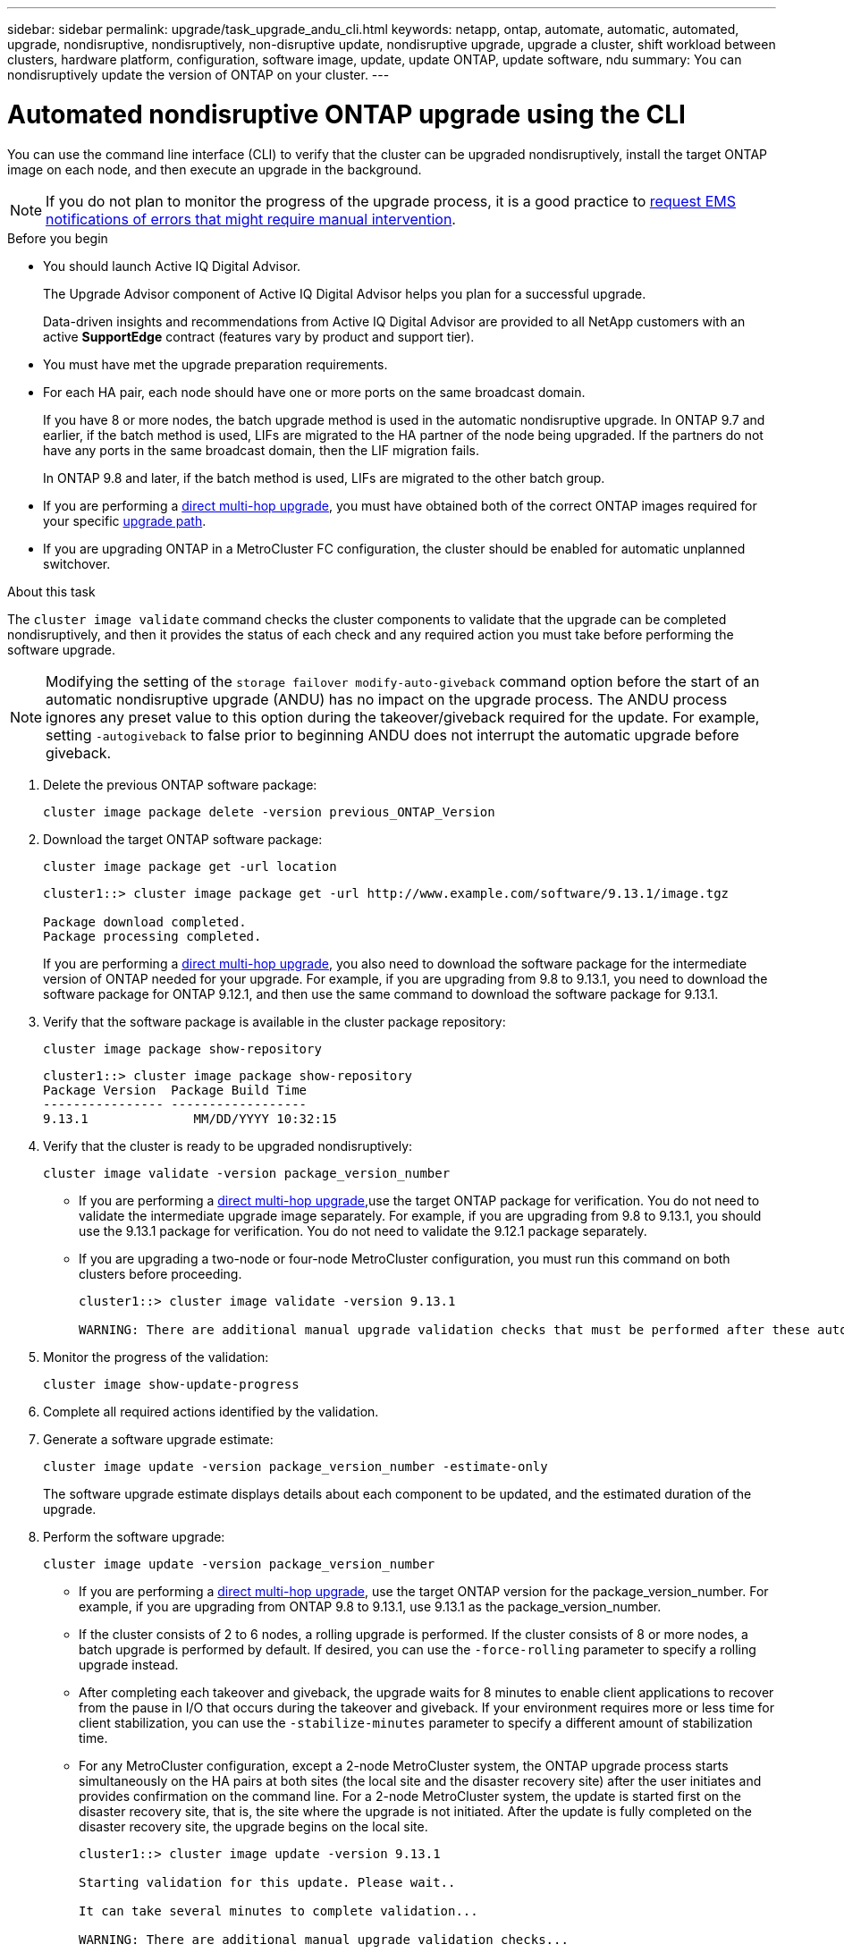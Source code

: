 ---
sidebar: sidebar
permalink: upgrade/task_upgrade_andu_cli.html
keywords: netapp, ontap, automate, automatic, automated, upgrade, nondisruptive, nondisruptively, non-disruptive update, nondisruptive upgrade, upgrade a cluster, shift workload between clusters, hardware platform, configuration, software image, update, update ONTAP, update software, ndu
summary: You can nondisruptively update the version of ONTAP on your cluster.
---

= Automated nondisruptive ONTAP upgrade using the CLI
:toc: macro
:toclevels: 1
:hardbreaks:
:nofooter:
:icons: font
:linkattrs:
:imagesdir: ./media/

[.lead]
You can use the command line interface (CLI) to verify that the cluster can be upgraded nondisruptively, install the target ONTAP image on each node, and then execute an upgrade in the background.

[NOTE]
If you do not plan to monitor the progress of the upgrade process, it is a good practice to link:task_requesting_notification_of_issues_encountered_in_nondisruptive_upgrades.html[request EMS notifications of errors that might require manual intervention].

.Before you begin

* You should launch Active IQ Digital Advisor.
+
The Upgrade Advisor component of Active IQ Digital Advisor helps you plan for a successful upgrade.
+
Data-driven insights and recommendations from Active IQ Digital Advisor are provided to all NetApp customers with an active *SupportEdge* contract (features vary by product and support tier).

* You must have met the upgrade preparation requirements.

* For each HA pair, each node should have one or more ports on the same broadcast domain.
+
If you have 8 or more nodes, the batch upgrade method is used in the automatic nondisruptive upgrade.  In ONTAP 9.7 and earlier, if the batch method is used, LIFs are migrated to the HA partner of the node being upgraded.  If the partners do not have any ports in the same broadcast domain, then the LIF migration fails.
+
In ONTAP 9.8 and later, if the batch method is used, LIFs are migrated to the other batch group.

* If you are performing a link:https://docs.netapp.com/us-en/ontap/upgrade/concept_upgrade_paths.html#types-of-upgrade-paths[direct multi-hop upgrade], you must have obtained both of the correct ONTAP images required for your specific link:https://docs.netapp.com/us-en/ontap/upgrade/concept_upgrade_paths.html#supported-upgrade-paths[upgrade path].

* If you are upgrading ONTAP in a MetroCluster FC configuration, the cluster should be enabled for automatic unplanned switchover.

.About this task

The `cluster image validate` command checks the cluster components to validate that the upgrade can be completed nondisruptively, and then it provides the status of each check and any required action you must take before performing the software upgrade.

[NOTE] 
Modifying the setting of the `storage failover modify-auto-giveback` command option before the start of an automatic nondisruptive upgrade (ANDU) has no impact on the upgrade process. The ANDU process ignores any preset value to this option during the takeover/giveback required for the update. For example, setting `-autogiveback` to false prior to beginning ANDU does not interrupt the automatic upgrade before giveback.

. Delete the previous ONTAP software package:
+
[source, cli]
----
cluster image package delete -version previous_ONTAP_Version
----

. Download the target ONTAP software package:
+
[source, cli]
----
cluster image package get -url location
----
+
----
cluster1::> cluster image package get -url http://www.example.com/software/9.13.1/image.tgz

Package download completed.
Package processing completed.
----
+
If you are performing a link:https://docs.netapp.com/us-en/ontap/upgrade/concept_upgrade_paths.html#types-of-upgrade-paths[direct multi-hop upgrade], you also need to download the software package for the intermediate version of ONTAP needed for your upgrade. For example, if you are upgrading from 9.8 to 9.13.1, you need to download the software package for ONTAP 9.12.1, and then use the same command to download the software package for 9.13.1.  

. Verify that the software package is available in the cluster package repository:
+
[source, cli]
----
cluster image package show-repository
----
+
----
cluster1::> cluster image package show-repository
Package Version  Package Build Time
---------------- ------------------
9.13.1              MM/DD/YYYY 10:32:15
----

. Verify that the cluster is ready to be upgraded nondisruptively:
+
[source, cli]
----
cluster image validate -version package_version_number
----
+
* If you are performing a link:https://docs.netapp.com/us-en/ontap/upgrade/concept_upgrade_paths.html#types-of-upgrade-paths[direct multi-hop upgrade],use the target ONTAP package for verification.  You do not need to validate the intermediate upgrade image separately.  For example, if you are upgrading from 9.8 to 9.13.1, you should use the 9.13.1 package for verification. You do not need to validate the 9.12.1 package separately.
* If you are upgrading a two-node or four-node MetroCluster configuration, you must run this command on both clusters before proceeding.
+
----
cluster1::> cluster image validate -version 9.13.1

WARNING: There are additional manual upgrade validation checks that must be performed after these automated validation checks have completed...
----
. Monitor the progress of the validation:
+
[source, cli]
----
cluster image show-update-progress
----

. Complete all required actions identified by the validation.

. Generate a software upgrade estimate:
+
[source, cli]
----
cluster image update -version package_version_number -estimate-only
----
+
The software upgrade estimate displays details about each component to be updated, and the estimated duration of the upgrade.

. Perform the software upgrade:
+
[source, cli]
----
cluster image update -version package_version_number
----
+
* If you are performing a link:https://docs.netapp.com/us-en/ontap/upgrade/concept_upgrade_paths.html#types-of-upgrade-paths[direct multi-hop upgrade], use the target ONTAP version for the package_version_number. For example, if you are upgrading from ONTAP 9.8 to 9.13.1, use 9.13.1 as the package_version_number.
* If the cluster consists of 2 to 6 nodes, a rolling upgrade is performed. If the cluster consists of 8 or more nodes, a batch upgrade is performed by default. If desired, you can use the `-force-rolling` parameter to specify a rolling upgrade instead.
* After completing each takeover and giveback, the upgrade waits for 8 minutes to enable client applications to recover from the pause in I/O that occurs during the takeover and giveback. If your environment requires more or less time for client stabilization, you can use the `-stabilize-minutes` parameter to specify a different amount of stabilization time.
* For any MetroCluster configuration, except a 2-node MetroCluster system, the ONTAP upgrade process starts simultaneously on the HA pairs at both sites (the local site and the disaster recovery site) after the user initiates and provides confirmation on the command line. For a 2-node MetroCluster system, the update is started first on the disaster recovery site, that is, the site where the upgrade is not initiated. After the update is fully completed on the disaster recovery site, the upgrade begins on the local site.
+
----
cluster1::> cluster image update -version 9.13.1

Starting validation for this update. Please wait..

It can take several minutes to complete validation...

WARNING: There are additional manual upgrade validation checks...

Pre-update Check      Status     Error-Action
--------------------- ---------- --------------------------------------------
...
20 entries were displayed

Would you like to proceed with update ? {y|n}: y
Starting update...

cluster-1::>
----

. Display the cluster update progress:
+
[source, cli]
----
cluster image show-update-progress
----
+
If you are upgrading a 4-node or 8-node MetroCluster configuration, the `cluster image show-update-progress` command only displays the progress for the node on which you run the command. You must run the command on each node to see individual node progress.

. Verify that the upgrade was completed successfully on each node.
+
[source, cli]
----
cluster image show-update-progress
----
+
----
cluster1::> cluster image show-update-progress

                                             Estimated         Elapsed
Update Phase         Status                   Duration        Duration
-------------------- ----------------- --------------- ---------------
Pre-update checks    completed                00:10:00        00:02:07
Data ONTAP updates   completed                01:31:00        01:39:00
Post-update checks   completed                00:10:00        00:02:00
3 entries were displayed.

Updated nodes: node0, node1.
----

. Trigger an AutoSupport notification:
+
[source, cli]
----
autosupport invoke -node * -type all -message "Finishing_NDU"
----
+
If your cluster is not configured to send AutoSupport messages, a copy of the notification is saved locally.

. Verify that the cluster is enabled for automatic unplanned switchover:
+
NOTE:  This step is performed only for MetroCluster FC configurations.  If you are using a MetroCluster IP configuration, you do not need to perform this step.
+

.. Check whether automatic unplanned switchover is enabled:
+
[source, cli]
----
metrocluster show
----
+
If automatic unplanned switchover is enabled, the following statement appears in the command output:
+
....
AUSO Failure Domain    auso-on-cluster-disaster
....

.. If the statement does not appear in the output, enable automatic unplanned switchover:
+
[source, cli]
----
metrocluster modify -auto-switchover-failure-domain auso-on-cluster-disaster
----

.. Verify that automatic unplanned switchover has been enabled:
+
[source, cli]
----
metrocluster show
----

// BURT 1361715, 06 DEC 2021
// BURT 1387815, 23 FEB 2022

== Resuming an upgrade (using the CLI) after an error in the automated upgrade process

If an automated upgrade pauses because of an error, you can resolve the error and resume the automated upgrade, or you can cancel the automated upgrade and complete the process manually. If you choose to continue the automated upgrade, do not perform any of the upgrade steps manually.

.About this task

If you want to manually complete the upgrade, use the `cluster image cancel-update` command to cancel the automated process and proceed manually. If you want to continue the automated upgrade, complete the following steps.

.Steps

. View the upgrade error:
+
[source, cli]
----
cluster image show-update-progress
----
. Resolve the error.
. Resume the update:
+
[source, cli]
----
cluster image resume-update
----

.After you finish

link:task_what_to_do_after_upgrade.html[Perform post-upgrade checks].


.Related information

* https://aiq.netapp.com/[Launch Active IQ]
* https://docs.netapp.com/us-en/active-iq/[Active IQ documentation]

// 2023 Oct 9, Jira 1162
// 2023 Aug 30, Jira 1257
// 2023 Jun 16, Jira 1098
// 2023 Feb 10, Git 796
// 2022 Feb 21, BURT 1387815
